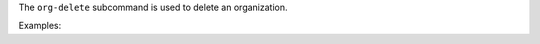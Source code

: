 .. The contents of this file are included in multiple topics.
.. This file describes a command or a sub-command for chef-server-ctl.
.. This file should not be changed in a way that hinders its ability to appear in multiple documentation sets.


The ``org-delete`` subcommand is used to delete an organization.

Examples:

.. code-block:: bash
   $ chef-server-ctl org-delete infra-testing-20140909
   $ chef-server-ctl org-delete pedant-testing-org

